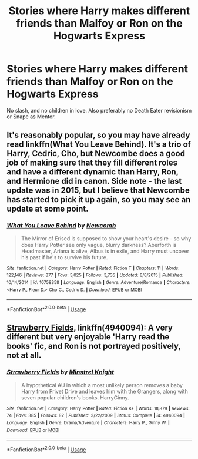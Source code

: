 #+TITLE: Stories where Harry makes different friends than Malfoy or Ron on the Hogwarts Express

* Stories where Harry makes different friends than Malfoy or Ron on the Hogwarts Express
:PROPERTIES:
:Author: Hellstrike
:Score: 13
:DateUnix: 1539712614.0
:DateShort: 2018-Oct-16
:FlairText: Request
:END:
No slash, and no children in love. Also preferably no Death Eater revisionism or Snape as Mentor.


** It's reasonably popular, so you may have already read linkffn(What You Leave Behind). It's a trio of Harry, Cedric, Cho, but Newcombe does a good job of making sure that they fill different roles and have a different dynamic than Harry, Ron, and Hermione did in canon. Side note - the last update was in 2015, but I believe that Newcombe has started to pick it up again, so you may see an update at some point.
:PROPERTIES:
:Author: patil-triplet
:Score: 2
:DateUnix: 1539783013.0
:DateShort: 2018-Oct-17
:END:

*** [[https://www.fanfiction.net/s/10758358/1/][*/What You Leave Behind/*]] by [[https://www.fanfiction.net/u/4727972/Newcomb][/Newcomb/]]

#+begin_quote
  The Mirror of Erised is supposed to show your heart's desire - so why does Harry Potter see only vague, blurry darkness? Aberforth is Headmaster, Ariana is alive, Albus is in exile, and Harry must uncover his past if he's to survive his future.
#+end_quote

^{/Site/:} ^{fanfiction.net} ^{*|*} ^{/Category/:} ^{Harry} ^{Potter} ^{*|*} ^{/Rated/:} ^{Fiction} ^{T} ^{*|*} ^{/Chapters/:} ^{11} ^{*|*} ^{/Words/:} ^{122,146} ^{*|*} ^{/Reviews/:} ^{877} ^{*|*} ^{/Favs/:} ^{3,025} ^{*|*} ^{/Follows/:} ^{3,735} ^{*|*} ^{/Updated/:} ^{8/8/2015} ^{*|*} ^{/Published/:} ^{10/14/2014} ^{*|*} ^{/id/:} ^{10758358} ^{*|*} ^{/Language/:} ^{English} ^{*|*} ^{/Genre/:} ^{Adventure/Romance} ^{*|*} ^{/Characters/:} ^{<Harry} ^{P.,} ^{Fleur} ^{D.>} ^{Cho} ^{C.,} ^{Cedric} ^{D.} ^{*|*} ^{/Download/:} ^{[[http://www.ff2ebook.com/old/ffn-bot/index.php?id=10758358&source=ff&filetype=epub][EPUB]]} ^{or} ^{[[http://www.ff2ebook.com/old/ffn-bot/index.php?id=10758358&source=ff&filetype=mobi][MOBI]]}

--------------

*FanfictionBot*^{2.0.0-beta} | [[https://github.com/tusing/reddit-ffn-bot/wiki/Usage][Usage]]
:PROPERTIES:
:Author: FanfictionBot
:Score: 1
:DateUnix: 1539783022.0
:DateShort: 2018-Oct-17
:END:


** [[https://www.fanfiction.net/s/4940094/1/Strawberry-Fields][Strawberry Fields]], linkffn(4940094): A very different but very enjoyable 'Harry read the books' fic, and Ron is not portrayed positively, not at all.
:PROPERTIES:
:Author: InquisitorCOC
:Score: 2
:DateUnix: 1539715896.0
:DateShort: 2018-Oct-16
:END:

*** [[https://www.fanfiction.net/s/4940094/1/][*/Strawberry Fields/*]] by [[https://www.fanfiction.net/u/1452167/Minstrel-Knight][/Minstrel Knight/]]

#+begin_quote
  A hypothetical AU in which a most unlikely person removes a baby Harry from Privet Drive and leaves him with the Grangers, along with seven popular children's books. HarryGinny.
#+end_quote

^{/Site/:} ^{fanfiction.net} ^{*|*} ^{/Category/:} ^{Harry} ^{Potter} ^{*|*} ^{/Rated/:} ^{Fiction} ^{K+} ^{*|*} ^{/Words/:} ^{18,879} ^{*|*} ^{/Reviews/:} ^{74} ^{*|*} ^{/Favs/:} ^{385} ^{*|*} ^{/Follows/:} ^{82} ^{*|*} ^{/Published/:} ^{3/22/2009} ^{*|*} ^{/Status/:} ^{Complete} ^{*|*} ^{/id/:} ^{4940094} ^{*|*} ^{/Language/:} ^{English} ^{*|*} ^{/Genre/:} ^{Drama/Adventure} ^{*|*} ^{/Characters/:} ^{Harry} ^{P.,} ^{Ginny} ^{W.} ^{*|*} ^{/Download/:} ^{[[http://www.ff2ebook.com/old/ffn-bot/index.php?id=4940094&source=ff&filetype=epub][EPUB]]} ^{or} ^{[[http://www.ff2ebook.com/old/ffn-bot/index.php?id=4940094&source=ff&filetype=mobi][MOBI]]}

--------------

*FanfictionBot*^{2.0.0-beta} | [[https://github.com/tusing/reddit-ffn-bot/wiki/Usage][Usage]]
:PROPERTIES:
:Author: FanfictionBot
:Score: 1
:DateUnix: 1539715920.0
:DateShort: 2018-Oct-16
:END:
